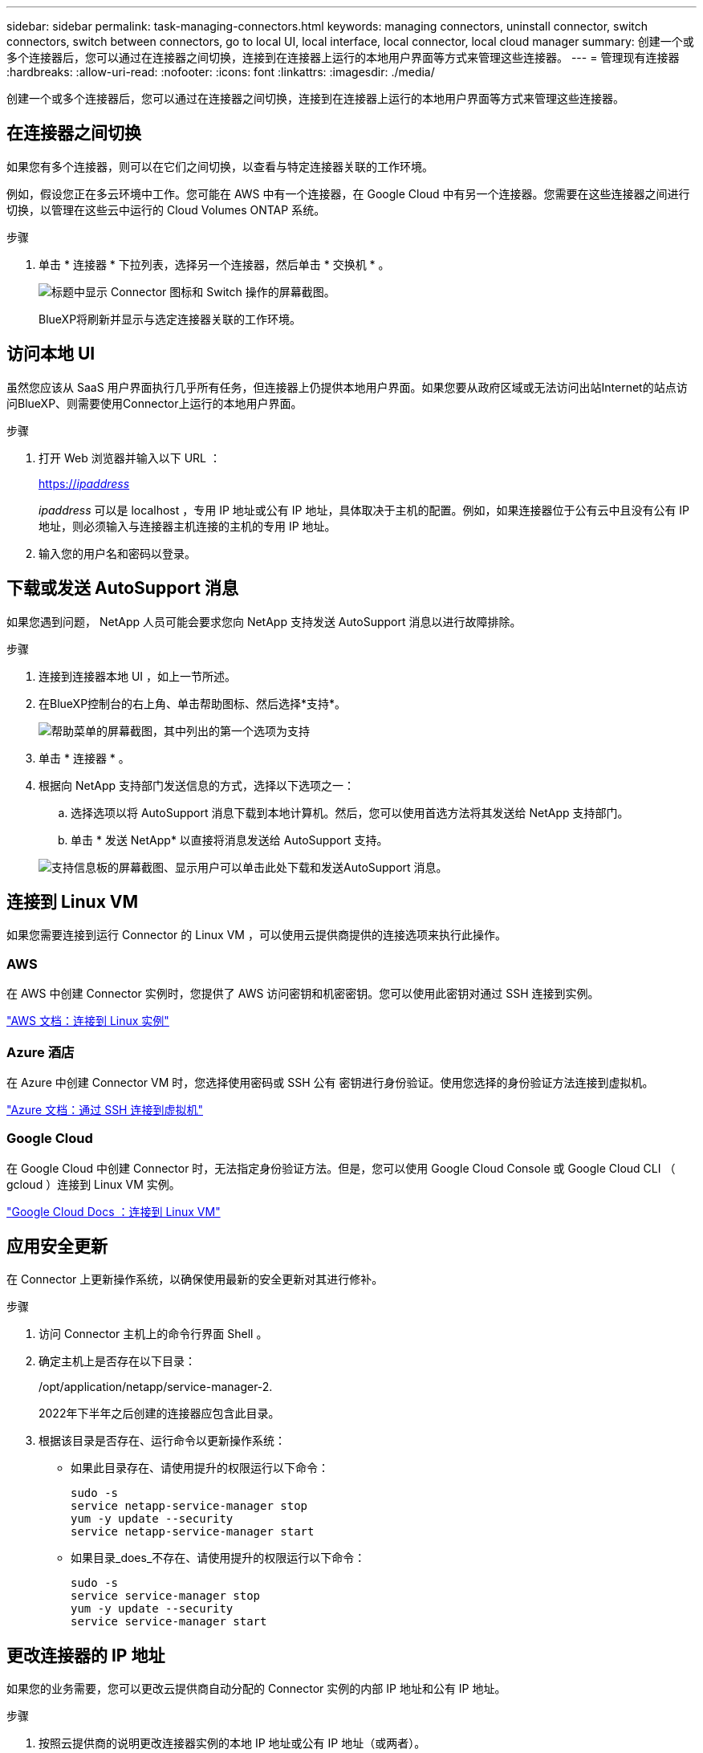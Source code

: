 ---
sidebar: sidebar 
permalink: task-managing-connectors.html 
keywords: managing connectors, uninstall connector, switch connectors, switch between connectors, go to local UI, local interface, local connector, local cloud manager 
summary: 创建一个或多个连接器后，您可以通过在连接器之间切换，连接到在连接器上运行的本地用户界面等方式来管理这些连接器。 
---
= 管理现有连接器
:hardbreaks:
:allow-uri-read: 
:nofooter: 
:icons: font
:linkattrs: 
:imagesdir: ./media/


[role="lead"]
创建一个或多个连接器后，您可以通过在连接器之间切换，连接到在连接器上运行的本地用户界面等方式来管理这些连接器。



== 在连接器之间切换

如果您有多个连接器，则可以在它们之间切换，以查看与特定连接器关联的工作环境。

例如，假设您正在多云环境中工作。您可能在 AWS 中有一个连接器，在 Google Cloud 中有另一个连接器。您需要在这些连接器之间进行切换，以管理在这些云中运行的 Cloud Volumes ONTAP 系统。

.步骤
. 单击 * 连接器 * 下拉列表，选择另一个连接器，然后单击 * 交换机 * 。
+
image:screenshot_connector_switch.gif["标题中显示 Connector 图标和 Switch 操作的屏幕截图。"]

+
BlueXP将刷新并显示与选定连接器关联的工作环境。





== 访问本地 UI

虽然您应该从 SaaS 用户界面执行几乎所有任务，但连接器上仍提供本地用户界面。如果您要从政府区域或无法访问出站Internet的站点访问BlueXP、则需要使用Connector上运行的本地用户界面。

.步骤
. 打开 Web 浏览器并输入以下 URL ：
+
https://_ipaddress_[]

+
_ipaddress_ 可以是 localhost ，专用 IP 地址或公有 IP 地址，具体取决于主机的配置。例如，如果连接器位于公有云中且没有公有 IP 地址，则必须输入与连接器主机连接的主机的专用 IP 地址。

. 输入您的用户名和密码以登录。




== 下载或发送 AutoSupport 消息

如果您遇到问题， NetApp 人员可能会要求您向 NetApp 支持发送 AutoSupport 消息以进行故障排除。

.步骤
. 连接到连接器本地 UI ，如上一节所述。
. 在BlueXP控制台的右上角、单击帮助图标、然后选择*支持*。
+
image:screenshot-help-support.png["帮助菜单的屏幕截图，其中列出的第一个选项为支持"]

. 单击 * 连接器 * 。
. 根据向 NetApp 支持部门发送信息的方式，选择以下选项之一：
+
.. 选择选项以将 AutoSupport 消息下载到本地计算机。然后，您可以使用首选方法将其发送给 NetApp 支持部门。
.. 单击 * 发送 NetApp* 以直接将消息发送给 AutoSupport 支持。


+
image:screenshot-connector-autosupport.png["支持信息板的屏幕截图、显示用户可以单击此处下载和发送AutoSupport 消息。"]





== 连接到 Linux VM

如果您需要连接到运行 Connector 的 Linux VM ，可以使用云提供商提供的连接选项来执行此操作。



=== AWS

在 AWS 中创建 Connector 实例时，您提供了 AWS 访问密钥和机密密钥。您可以使用此密钥对通过 SSH 连接到实例。

https://docs.aws.amazon.com/AWSEC2/latest/UserGuide/AccessingInstances.html["AWS 文档：连接到 Linux 实例"^]



=== Azure 酒店

在 Azure 中创建 Connector VM 时，您选择使用密码或 SSH 公有 密钥进行身份验证。使用您选择的身份验证方法连接到虚拟机。

https://docs.microsoft.com/en-us/azure/virtual-machines/linux/mac-create-ssh-keys#ssh-into-your-vm["Azure 文档：通过 SSH 连接到虚拟机"^]



=== Google Cloud

在 Google Cloud 中创建 Connector 时，无法指定身份验证方法。但是，您可以使用 Google Cloud Console 或 Google Cloud CLI （ gcloud ）连接到 Linux VM 实例。

https://cloud.google.com/compute/docs/instances/connecting-to-instance["Google Cloud Docs ：连接到 Linux VM"^]



== 应用安全更新

在 Connector 上更新操作系统，以确保使用最新的安全更新对其进行修补。

.步骤
. 访问 Connector 主机上的命令行界面 Shell 。
. 确定主机上是否存在以下目录：
+
/opt/application/netapp/service-manager-2.

+
2022年下半年之后创建的连接器应包含此目录。

. 根据该目录是否存在、运行命令以更新操作系统：
+
** 如果此目录存在、请使用提升的权限运行以下命令：
+
[source, cli]
----
sudo -s
service netapp-service-manager stop
yum -y update --security
service netapp-service-manager start
----
** 如果目录_does_不存在、请使用提升的权限运行以下命令：
+
[source, cli]
----
sudo -s
service service-manager stop
yum -y update --security
service service-manager start
----






== 更改连接器的 IP 地址

如果您的业务需要，您可以更改云提供商自动分配的 Connector 实例的内部 IP 地址和公有 IP 地址。

.步骤
. 按照云提供商的说明更改连接器实例的本地 IP 地址或公有 IP 地址（或两者）。
. 如果您更改了公有 IP地址、并且需要连接到在Connector上运行的本地用户界面、请重新启动Connector实例、以便向BlueXP注册新的IP地址。
. 如果更改了专用 IP 地址，请更新 Cloud Volumes ONTAP 配置文件的备份位置，以便将备份发送到 Connector 上的新专用 IP 地址。
+
.. 从 Cloud Volumes ONTAP 命令行界面运行以下命令以删除当前备份目标：
+
[source, cli]
----
system configuration backup settings modify -destination ""
----
.. 转到BlueXP并打开工作环境。
.. 单击菜单并选择 * 高级 > 配置备份 * 。
.. 单击 * 设置备份目标 * 。






== 编辑Connector的URI

添加并删除 Connector 的 URI 。

.步骤
. 单击BlueXP标题中的*连接器*下拉列表。
. 单击 * 管理连接器 * 。
. 单击 Connector 的操作菜单，然后单击 * 编辑 URIs* 。
. 添加并删除 URI ，然后单击 * 应用 * 。




== 修复使用 Google Cloud NAT 网关时的下载失败问题

连接器会自动下载 Cloud Volumes ONTAP 的软件更新。如果您的配置使用 Google Cloud NAT 网关，则下载可能会失败。您可以通过限制软件映像划分到的部件数来更正此问题描述。必须使用BlueXP API完成此步骤。

.步骤
. 使用以下 JSON 正文向 /occm/config 提交 PUT 请求：


[source]
----
{
  "maxDownloadSessions": 32
}
----
maxDownloadSessions_ 的值可以是 1 或大于 1 的任意整数。如果值为 1 ，则下载的映像不会被拆分。

请注意， 32 是一个示例值。应使用的值取决于 NAT 配置以及可以同时拥有的会话数。

https://docs.netapp.com/us-en/cloud-manager-automation/cm/api_ref_resources.html#occmconfig["了解有关 /ocem/config API 调用的更多信息"^]。



== 在无法访问Internet的位置升级Connector

如果您 link:task-install-connector-onprem-no-internet.html["已将连接器安装在无法访问Internet的位置"]，您可以在 NetApp 支持站点上提供较新版本时升级 Connector。

在升级过程中， Connector 需要重新启动，因此用户界面在升级期间将不可用。

.步骤
. 从下载Connector软件 https://mysupport.netapp.com/site/products/all/details/cloud-manager/downloads-tab["NetApp 支持站点"^]。
. 将安装程序复制到 Linux 主机。
. 分配运行脚本的权限。
+
[source, cli]
----
chmod +x /path/cloud-manager-connector-offline-<version>
----
+
其中、<version> 是您下载的连接器版本。

. 运行安装脚本：
+
[source, cli]
----
sudo /path/cloud-manager-connector-offline-<version>
----
+
其中、<version> 是您下载的连接器版本。

. 升级完成后，您可以转到 * 帮助 > 支持 > 连接器 * 来验证连接器的版本。


.可以访问 Internet 的主机上的软件升级又如何？
****
只要Connector能够通过出站Internet访问来获取软件更新、它就会自动将其软件更新到最新版本。

****


== 从BlueXP中删除连接器

如果某个连接器处于非活动状态、您可以将其从BlueXP中的连接器列表中删除。如果删除了 Connector 虚拟机或卸载了 Connector 软件，则可以执行此操作。

有关删除连接器，请注意以下事项：

* 此操作不会删除虚拟机。
* 无法还原此操作—从BlueXP中删除Connector后、便无法重新添加它


.步骤
. 单击BlueXP标题中的*连接器*下拉列表。
. 单击 * 管理连接器 * 。
. 单击非活动连接器的操作菜单，然后单击 * 删除连接器 * 。
+
image:screenshot_connector_remove.gif["Connector 小工具的屏幕截图，您可以在其中删除非活动的 Connector 。"]

. 输入 Connector 的名称进行确认，然后单击删除。


.结果
BlueXP会从其记录中删除Connector。



== 卸载 Connector 软件

卸载 Connector 软件以解决问题或从主机中永久删除此软件。您需要使用的步骤取决于您是将 Connector 安装在可访问 Internet 的主机上，还是安装在无法访问 Internet 的受限网络中的主机上。



=== 从可访问 Internet 的主机卸载

联机连接器包含一个卸载脚本，您可以使用此脚本卸载软件。

.步骤
. 在 Linux 主机上运行卸载脚本：
+
*/opt/application/netapp/service-manager-2/uninstall.sh [silent]*

+
_silent_ 运行此脚本，而不提示您进行确认。





=== 从无法访问 Internet 的主机卸载

如果您从 NetApp 支持站点下载了 Connector 软件并将其安装在无法访问 Internet 的受限网络中，请使用以下命令。

.步骤
. 在 Linux 主机中，运行以下命令：
+
[source, cli]
----
docker-compose -f /opt/application/netapp/ds/docker-compose.yml down -v
rm -rf /opt/application/netapp/ds
----

